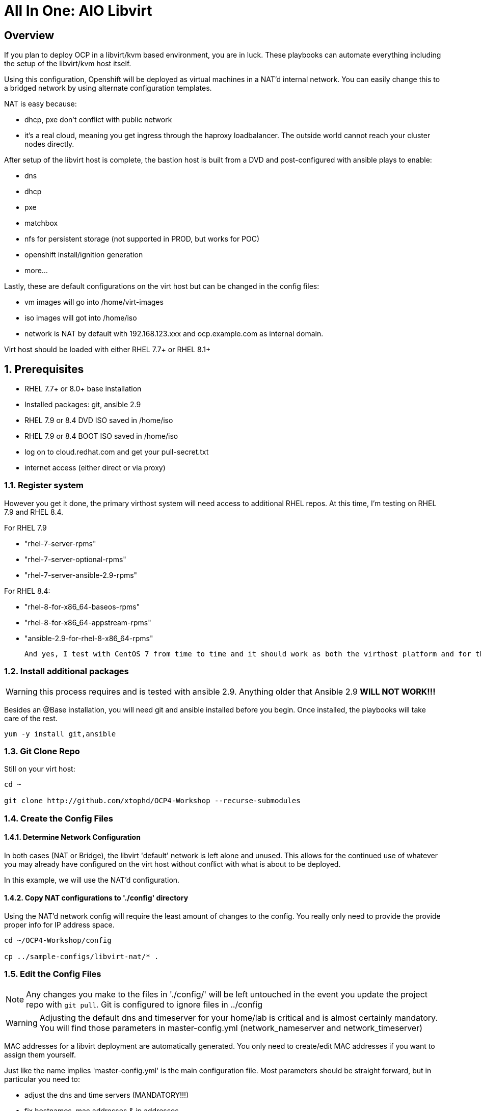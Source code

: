 :gitrepo: https://github.com/xtophd/OCP-Workshop
:includedir: _includes
:doctype: book
:sectnums:
:sectnumlevels: 3
ifdef::env-github[]
:tip-caption: :bulb:
:note-caption: :information_source:
:important-caption: :heavy_exclamation_mark:
:caution-caption: :fire:
:warning-caption: :warning:
endif::[]

= All In One: AIO Libvirt

[discrete]
== Overview

If you plan to deploy OCP in a libvirt/kvm based environment, you are in luck.  These playbooks can automate everything including the setup of the libvirt/kvm host itself.

Using this configuration, Openshift will be deployed as virtual machines in a NAT'd internal network.  You can easily change this to a bridged network by using alternate configuration templates.

NAT is easy because:

  * dhcp, pxe don't conflict with public network
  * it's a real cloud, meaning you get ingress through the haproxy loadbalancer.  The outside world cannot reach your cluster nodes directly.

After setup of the libvirt host is complete, the bastion host is built from a DVD and post-configured with ansible plays to enable:

  * dns
  * dhcp
  * pxe
  * matchbox
  * nfs for persistent storage (not supported in PROD, but works for POC)
  * openshift install/ignition generation
  * more...

Lastly, these are default configurations on the virt host but can be changed in the config files:

  * vm images will go into /home/virt-images
  * iso images will got into /home/iso
  * network is NAT by default with 192.168.123.xxx and ocp.example.com as internal domain.

Virt host should be loaded with either RHEL 7.7+ or RHEL 8.1+



== Prerequisites

  * RHEL 7.7+ or 8.0+ base installation
  * Installed packages: git, ansible 2.9
  * RHEL 7.9 or 8.4 DVD ISO saved in /home/iso
  * RHEL 7.9 or 8.4 BOOT ISO saved in /home/iso
  * log on to cloud.redhat.com and get your pull-secret.txt
  * internet access (either direct or via proxy)

=== Register system

However you get it done, the primary virthost system will need access to additional RHEL repos.  At this time, I'm testing on RHEL 7.9 and RHEL 8.4.

For RHEL 7.9

    - "rhel-7-server-rpms"
    - "rhel-7-server-optional-rpms"
    - "rhel-7-server-ansible-2.9-rpms"

For RHEL 8.4:

    - "rhel-8-for-x86_64-baseos-rpms"
    - "rhel-8-for-x86_64-appstream-rpms"
    - "ansible-2.9-for-rhel-8-x86_64-rpms"
 
 And yes, I test with CentOS 7 from time to time and it should work as both the virthost platform and for the bastion server.
 
=== Install additional packages

WARNING: this process requires and is tested with ansible 2.9.  Anything older that Ansible 2.9 *WILL NOT WORK!!!*

Besides an @Base installation, you will need git and ansible installed before you begin.  Once installed, the playbooks will take care of the rest.

----
yum -y install git,ansible
----

=== Git Clone Repo

Still on your virt host:

----
cd ~

git clone http://github.com/xtophd/OCP4-Workshop --recurse-submodules
----

=== Create the Config Files

==== Determine Network Configuration

In both cases (NAT or Bridge), the libvirt 'default' network is left alone and unused.  This allows for the continued use of whatever you may already have configured on the virt host without conflict with what is about to be deployed.

In this example, we will use the NAT'd configuration.

==== Copy NAT configurations to './config' directory

Using the NAT'd network config will require the least amount of changes to the config.  You really only need to provide the provide proper info for IP address space.

----
cd ~/OCP4-Workshop/config

cp ../sample-configs/libvirt-nat/* .
----

=== Edit the Config Files

NOTE: Any changes you make to the files in './config/' will be left untouched in the event you update the project repo with `git pull`.  Git is configured to ignore files in ../config

WARNING: Adjusting the default dns and timeserver for your home/lab is critical and is almost certainly mandatory.  You will find those parameters in master-config.yml (network_nameserver and network_timeserver)

MAC addresses for a libvirt deployment are automatically generated.  You only need to create/edit MAC addresses if you want to assign them yourself.

Just like the name implies 'master-config.yml' is the main configuration file.  Most parameters should be straight forward, but
in particular you need to:

  * adjust the dns and time servers (MANDATORY!!!)
  * fix hostnames, mac addresses & ip addresses
  * set or comment out h_rhcosDEV and r_rhcosNIC accordingly

The majority of configuration options are documented in the config files themselves.

It is paramount that you update the configs for your environment accurately.  Please pay close attention to the general network information, and of course the IP and MAC addresses for your systems (vms).  In a libvirt (or ovirt) environment, the default behaviour is to allow the playbooks to generate MAC addresses.  The randomly generated MACs are stored and will persist in the configs until the config direcotry is deleted (../config/host_vars/*).

  + master-config.yml
  + xtoph-deploy-config.yml
  + credentials.yml  

=== Retrieve RHEL 8.4 DVD and BOOT ISOs

The utility server currently depends on a RHEL 8.4 DVD image.  You can copy the URL from the access.redhat.com download page, and be sure to use single quotes to prevent bash from parsing the string.

----
mkdir -p /home/iso/

wget -O /home/iso/rhel-8.4-x86_64-dvd.iso '<URL>'
wget -O /home/iso/rhel-8.4-x86_64-boot.iso '<URL>'

----

=== Retrieve Openshift Pull Secret

WARNING: The file /root/OCP4-Workshop/config/pull-secret.txt must exist on the deployer host before you continue.

NOTE: Pull secret URL: https://cloud.redhat.com/openshift/install/metal/user-provisioned

Using a browser, go to redhat.com and retrieve the pull-secret.  You can either:

    - download the pull-secret.txt and transfer it to the config directory, OR
    - copy the pull-secret.txt to the paste buffer and then edit pull-secret.txt and paste the contents

=== Final Check List

    - Is there enough memory?
    - Is there enough cpu?
    - Is there enough disk space and is it in the right location?
    - Is the RHEL ISO downloaded and stored in the right place
    - Is the Openshift UPI Pull Secret downloaded and stored in the right place
    - Did you install (upgrade) Ansible 2.9


== Platform Setup

----
./xtoph-deploy.sh setup
----

== OCP Deployment

----
./xtoph-deploy.sh deploy
----

== Post Installation

If you elected to deploy the workshop materials in your configuartion, you will find a number of convenient scripts in /usr/local/bin.

=== Extra Info

Artifacts from the build will be on the bastion host in /root/ocp-<clustername>

Authority files will be on the bastion host in /root/ocp-<clustername>/auth

[discrete]
== Continue to the Workshop

The workshop document and exercises can be found here:

* link:{docsdir}/OCP-Workshop.adoc[OCP-Workshop Hands-on Lab]

[discrete]
= The End

.Built-in
asciidoctor-version:: {asciidoctor-version}
safe-mode-name:: {safe-mode-name}

////
Always end files with a blank line to avoid include problems.
////
